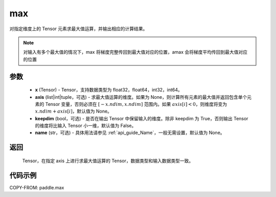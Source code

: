 .. _cn_api_paddle_tensor_max:

max
-------------------------------

.. py:function:: paddle.max(x, axis=None, keepdim=False, name=None)


对指定维度上的 Tensor 元素求最大值运算，并输出相应的计算结果。

.. note::

    对输入有多个最大值的情况下，max 将梯度完整传回到最大值对应的位置，amax 会将梯度平均传回到最大值对应的位置

参数
:::::::::
   - **x** (Tensor) - Tensor，支持数据类型为 float32，float64，int32，int64。
   - **axis** (list|int|tuple，可选) - 求最大值运算的维度。如果为 None，则计算所有元素的最大值并返回包含单个元素的 Tensor 变量，否则必须在 :math:`[-x.ndim, x.ndim]` 范围内。如果 :math:`axis[i] <0`，则维度将变为 :math:`x.ndim+axis[i]`，默认值为 None。
   - **keepdim** (bool，可选) - 是否在输出 Tensor 中保留输入的维度。除非 keepdim 为 True，否则输出 Tensor 的维度将比输入 Tensor 小一维，默认值为 False。
   - **name** (str，可选) - 具体用法请参见 :ref:`api_guide_Name`，一般无需设置，默认值为 None。

返回
:::::::::
   Tensor，在指定 axis 上进行求最大值运算的 Tensor，数据类型和输入数据类型一致。


代码示例
::::::::::
COPY-FROM: paddle.max
